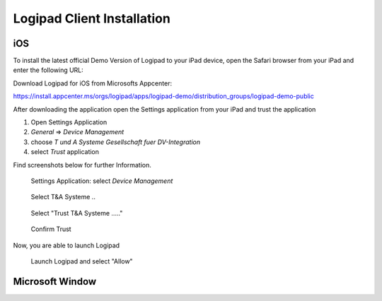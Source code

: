 
.. _Installation:

Logipad Client Installation
===========================

iOS
---
To install the latest official Demo Version of Logipad to your iPad device, open the Safari browser from your iPad and enter the following URL:

Download Logipad for iOS from Microsofts Appcenter:

https://install.appcenter.ms/orgs/logipad/apps/logipad-demo/distribution_groups/logipad-demo-public

After downloading the application open the Settings application from your iPad and trust the application

1. Open Settings Application
2. *General* => *Device Management*
3. choose *T und A Systeme Gesellschaft fuer DV-Integration*
4. select *Trust* application

Find screenshots below for further Information.

.. figure::  ../../_images/Settings.png
   :scale: 30
    
   Settings Application: select *Device Management*

.. figure::  ../../_images/Profiles.png
   :scale: 30
    
   Select T&A Systeme ..

.. figure::  ../../_images/Trust.png
   :scale: 30
    
   Select "Trust T&A Systeme ....."

.. figure::  ../../_images/ConfirmTrust.png
   :scale: 30
    
   Confirm Trust  

Now, you are able to launch Logipad

.. figure::  ../../_images/LaunchLogipad.png
   :scale: 30
    
   Launch Logipad and select "Allow"


Microsoft Window
----------------
